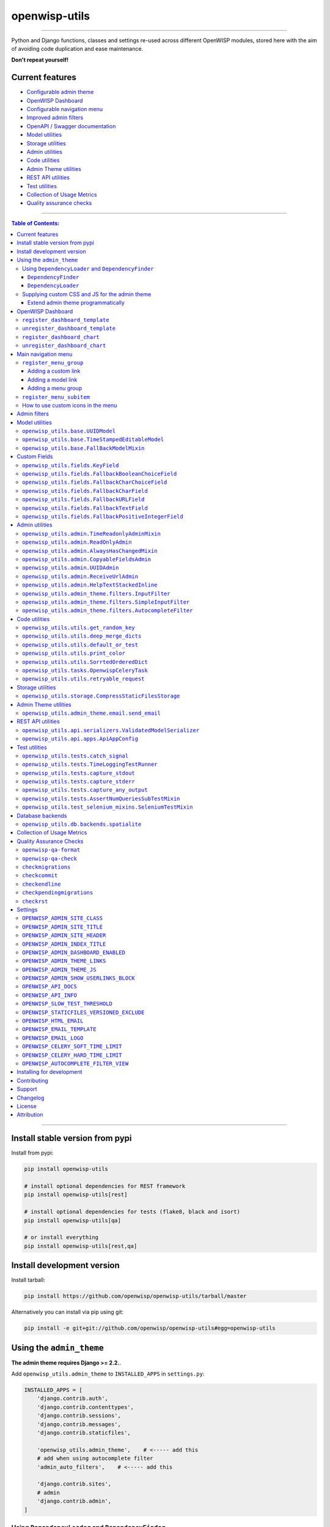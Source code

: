 openwisp-utils
==============

.. image:: https://github.com/openwisp/openwisp-utils/workflows/OpenWISP%20Utils%20CI%20Build/badge.svg?branch=master
   :target: https://github.com/openwisp/openwisp-utils/actions?query=workflow%3A%22OpenWISP+Utils+CI+Build%22
   :alt: CI build status

.. image:: https://coveralls.io/repos/github/openwisp/openwisp-utils/badge.svg
    :target: https://coveralls.io/github/openwisp/openwisp-utils
    :alt: Test coverage

.. image:: https://img.shields.io/librariesio/release/github/openwisp/openwisp-utils
  :target: https://libraries.io/github/openwisp/openwisp-utils#repository_dependencies
  :alt: Dependency monitoring

.. image:: https://badge.fury.io/py/openwisp-utils.svg
    :target: http://badge.fury.io/py/openwisp-utils
    :alt: pypi

.. image:: https://pepy.tech/badge/openwisp-utils
   :target: https://pepy.tech/project/openwisp-utils
   :alt: downloads

.. image:: https://img.shields.io/gitter/room/nwjs/nw.js.svg?style=flat-square
   :target: https://gitter.im/openwisp/general
   :alt: support chat

.. image:: https://img.shields.io/badge/code%20style-black-000000.svg
   :target: https://pypi.org/project/black/
   :alt: code style: black

------------

Python and Django functions, classes and settings re-used across different OpenWISP modules,
stored here with the aim of avoiding code duplication and ease maintenance.

**Don't repeat yourself!**

.. image:: https://raw.githubusercontent.com/openwisp/openwisp2-docs/master/assets/design/openwisp-logo-black.svg
  :target: http://openwisp.org

Current features
----------------

* `Configurable admin theme <#using-the-admin_theme>`_
* `OpenWISP Dashboard <#openwisp-dashboard>`_
* `Configurable navigation menu <#main-navigation-menu>`_
* `Improved admin filters <#admin-filters>`_
* `OpenAPI / Swagger documentation <#openwisp_api_docs>`_
* `Model utilities <#model-utilities>`_
* `Storage utilities <#storage-utilities>`_
* `Admin utilities <#admin-utilities>`_
* `Code utilities <#code-utilities>`_
* `Admin Theme utilities <#admin-theme-utilities>`_
* `REST API utilities <#rest-api-utilities>`_
* `Test utilities <#test-utilities>`_
* `Collection of Usage Metrics <#collection-of-usage-metrics>`_
* `Quality assurance checks <#quality-assurance-checks>`_

------------

.. contents:: **Table of Contents**:
   :backlinks: none
   :depth: 3

------------

Install stable version from pypi
--------------------------------

Install from pypi:

.. code-block:: shell

    pip install openwisp-utils

    # install optional dependencies for REST framework
    pip install openwisp-utils[rest]

    # install optional dependencies for tests (flake8, black and isort)
    pip install openwisp-utils[qa]

    # or install everything
    pip install openwisp-utils[rest,qa]

Install development version
---------------------------

Install tarball:

.. code-block:: shell

    pip install https://github.com/openwisp/openwisp-utils/tarball/master

Alternatively you can install via pip using git:

.. code-block:: shell

    pip install -e git+git://github.com/openwisp/openwisp-utils#egg=openwisp-utils

Using the ``admin_theme``
-------------------------

**The admin theme requires Django >= 2.2.**.

Add ``openwisp_utils.admin_theme`` to ``INSTALLED_APPS`` in ``settings.py``:

.. code-block:: python

    INSTALLED_APPS = [
        'django.contrib.auth',
        'django.contrib.contenttypes',
        'django.contrib.sessions',
        'django.contrib.messages',
        'django.contrib.staticfiles',

        'openwisp_utils.admin_theme',    # <----- add this
        # add when using autocomplete filter
        'admin_auto_filters',    # <----- add this

        'django.contrib.sites',
        # admin
        'django.contrib.admin',
    ]

Using ``DependencyLoader`` and ``DependencyFinder``
^^^^^^^^^^^^^^^^^^^^^^^^^^^^^^^^^^^^^^^^^^^^^^^^^^^

Add the list of all packages extended to ``EXTENDED_APPS`` in ``settings.py``.

For example, if you've extended ``django_x509``:

.. code-block:: python

    EXTENDED_APPS = ['django_x509']

``DependencyFinder``
~~~~~~~~~~~~~~~~~~~~

This is a static finder which looks for static files in the ``static``
directory of the apps listed in ``settings.EXTENDED_APPS``.

Add ``openwisp_utils.staticfiles.DependencyFinder`` to ``STATICFILES_FINDERS``
in ``settings.py``.

.. code-block:: python

    STATICFILES_FINDERS = [
        'django.contrib.staticfiles.finders.FileSystemFinder',
        'django.contrib.staticfiles.finders.AppDirectoriesFinder',
        'openwisp_utils.staticfiles.DependencyFinder',    # <----- add this
    ]

``DependencyLoader``
~~~~~~~~~~~~~~~~~~~~

This is a template loader which looks for templates in the ``templates``
directory of the apps listed in ``settings.EXTENDED_APPS``.

Add ``openwisp_utils.loaders.DependencyLoader`` to
template ``loaders`` in ``settings.py`` as shown below.

.. code-block:: python

    TEMPLATES = [
        {
            'BACKEND': 'django.template.backends.django.DjangoTemplates',
            'DIRS': [],
            'OPTIONS': {
                'loaders': [
                    # ... other loaders ...
                    'openwisp_utils.loaders.DependencyLoader',    # <----- add this
                ],
                'context_processors': [
                    # ... omitted ...
                ],
            },
        },
    ]

Supplying custom CSS and JS for the admin theme
^^^^^^^^^^^^^^^^^^^^^^^^^^^^^^^^^^^^^^^^^^^^^^^

Add ``openwisp_utils.admin_theme.context_processor.admin_theme_settings`` to
template ``context_processors`` in ``settings.py`` as shown below.
This will allow to set `OPENWISP_ADMIN_THEME_LINKS <#openwisp_admin_theme_links>`_
and `OPENWISP_ADMIN_THEME_JS <#openwisp_admin_theme_js>`__ settings
to provide CSS and JS files to customise admin theme.

.. code-block:: python

    TEMPLATES = [
        {
            'BACKEND': 'django.template.backends.django.DjangoTemplates',
            'DIRS': [],
            'OPTIONS': {
                'loaders': [
                    # ... omitted ...
                ],
                'context_processors': [
                    # ... other context processors ...
                    'openwisp_utils.admin_theme.context_processor.admin_theme_settings'    # <----- add this
                ],
            },
        },
    ]

.. note::
    You will have to deploy these static files on your own.

    In order to make django able to find and load these files
    you may want to use the ``STATICFILES_DIR`` setting in ``settings.py``.

    You can learn more in the `Django documentation <https://docs.djangoproject.com/en/3.0/ref/settings/#std:setting-STATICFILES_DIRS>`_.

Extend admin theme programmatically
~~~~~~~~~~~~~~~~~~~~~~~~~~~~~~~~~~~

``openwisp_utils.admin_theme.theme.register_theme_link``
""""""""""""""""""""""""""""""""""""""""""""""""""""""""

Allows adding items to `OPENWISP_ADMIN_THEME_LINKS <#openwisp_admin_theme_links>`__.

This function is meant to be used by third party apps or OpenWISP modules which
aim to extend the core look and feel of the OpenWISP theme (eg: add new menu icons).

**Syntax:**

.. code-block:: python

    register_theme_link(links)

+--------------------+--------------------------------------------------------------+
| **Parameter**      | **Description**                                              |
+--------------------+--------------------------------------------------------------+
| ``links``          | (``list``) List of *link* items to be added to               |
|                    | `OPENWISP_ADMIN_THEME_LINKS <#openwisp_admin_theme_links>`__ |
+--------------------+--------------------------------------------------------------+

``openwisp_utils.admin_theme.theme.unregister_theme_link``
""""""""""""""""""""""""""""""""""""""""""""""""""""""""""

Allows removing items from `OPENWISP_ADMIN_THEME_LINKS <#openwisp_admin_theme_links>`__.

This function is meant to be used by third party apps or OpenWISP modules which
aim additional functionalities to UI of OpenWISP (eg: adding a support chatbot).

**Syntax:**

.. code-block:: python

    unregister_theme_link(links)

+--------------------+--------------------------------------------------------------+
| **Parameter**      | **Description**                                              |
+--------------------+--------------------------------------------------------------+
| ``links``          | (``list``) List of *link* items to be removed from           |
|                    | `OPENWISP_ADMIN_THEME_LINKS <#openwisp_admin_theme_links>`__ |
+--------------------+--------------------------------------------------------------+

``openwisp_utils.admin_theme.theme.register_theme_js``
""""""""""""""""""""""""""""""""""""""""""""""""""""""

Allows adding items to `OPENWISP_ADMIN_THEME_JS <#openwisp_admin_theme_JS>`__.

**Syntax:**

.. code-block:: python

    register_theme_js(js)

+--------------------+---------------------------------------------------------------+
| **Parameter**      | **Description**                                               |
+--------------------+---------------------------------------------------------------+
| ``js``             | (``list``) List of relative path of *js* files to be added to |
|                    | `OPENWISP_ADMIN_THEME_JS <#openwisp_admin_theme_js>`__        |
+--------------------+---------------------------------------------------------------+

``openwisp_utils.admin_theme.theme.unregister_theme_js``
""""""""""""""""""""""""""""""""""""""""""""""""""""""""

Allows removing items from `OPENWISP_ADMIN_THEME_JS <#openwisp_admin_theme_JS>`__.

**Syntax:**

.. code-block:: python

    unregister_theme_js(js)

+--------------------+--------------------------------------------------------------------+
| **Parameter**      | **Description**                                                    |
+--------------------+--------------------------------------------------------------------+
| ``js``             | (``list``) List of relative path of *js* files to be removed from  |
|                    | `OPENWISP_ADMIN_THEME_JS <#openwisp_admin_theme_js>`__             |
+--------------------+--------------------------------------------------------------------+

OpenWISP Dashboard
------------------

The ``admin_theme`` sub app of this package provides an admin dashboard
for OpenWISP which can be manipulated with the functions described in
the next sections.

Example 1, monitoring:

.. figure:: https://raw.githubusercontent.com/openwisp/openwisp-utils/master/docs/dashboard1.png
  :align: center

Example 2, controller:

.. figure:: https://raw.githubusercontent.com/openwisp/openwisp-utils/master/docs/dashboard2.png
  :align: center

``register_dashboard_template``
^^^^^^^^^^^^^^^^^^^^^^^^^^^^^^^

Allows including a specific django template in the OpenWISP dashboard.

It is designed to allow the inclusion of the geographic map
shipped by
`OpenWISP Monitoring <https://github.com/openwisp/openwisp-monitoring>`_
but can be used to include any custom element in the dashboard.

**Note**: it is possible to register templates to be loaded
before or after charts using the ``after_charts`` keyword argument
(see below).

**Syntax:**

.. code-block:: python

    register_dashboard_template(position, config)

+--------------------+----------------------------------------------------------------------------------+
| **Parameter**      | **Description**                                                                  |
+--------------------+----------------------------------------------------------------------------------+
| ``position``       | (``int``) The position of the template.                                          |
+--------------------+----------------------------------------------------------------------------------+
| ``config``         | (``dict``) The configuration of the template.                                    |
+--------------------+----------------------------------------------------------------------------------+
| ``extra_config``   | **optional** (``dict``) Extra configuration you want to pass to custom template. |
+--------------------+----------------------------------------------------------------------------------+
| ``after_charts``   | **optional** (``bool``) Whether the template should be loaded after dashboard    |
|                    | charts. Defaults to ``False``, i.e. templates are loaded before dashboard        |
|                    | charts by default.                                                               |
+--------------------+----------------------------------------------------------------------------------+

Following properties can be configured for each template ``config``:

+-----------------+------------------------------------------------------------------------------------------------------+
| **Property**    | **Description**                                                                                      |
+-----------------+------------------------------------------------------------------------------------------------------+
| ``template``    | (``str``) Path to pass to the template loader.                                                       |
+-----------------+------------------------------------------------------------------------------------------------------+
| ``css``         | (``tuple``) List of CSS files to load in the HTML page.                                              |
+-----------------+------------------------------------------------------------------------------------------------------+
| ``js``          | (``tuple``) List of Javascript files to load in the HTML page.                                       |
+-----------------+------------------------------------------------------------------------------------------------------+

Code example:

.. code-block:: python

    from openwisp_utils.admin_theme import register_dashboard_template

    register_dashboard_template(
        position=0,
        config={
            'template': 'admin/dashboard/device_map.html',
            'css': (
                'monitoring/css/device-map.css',
                'leaflet/leaflet.css',
                'monitoring/css/leaflet.fullscreen.css',
            ),
            'js': (
                'monitoring/js/device-map.js',
                'leaflet/leaflet.js',
                'leaflet/leaflet.extras.js',
                'monitoring/js/leaflet.fullscreen.min.js'
            )
        },
        extra_config={
            'optional_variable': 'any_valid_value',
        },
        after_charts=True,
    )

It is recommended to register dashboard templates from the ``ready``
method of the AppConfig of the app where the templates are defined.

``unregister_dashboard_template``
^^^^^^^^^^^^^^^^^^^^^^^^^^^^^^^^^

This function can be used to remove a template from the dashboard.

**Syntax:**

.. code-block:: python

    unregister_dashboard_template(template_name)

+-------------------+---------------------------------------------------+
| **Parameter**     | **Description**                                   |
+-------------------+---------------------------------------------------+
| ``template_name`` | (``str``) The name of the template to remove.     |
+-------------------+---------------------------------------------------+

Code example:

.. code-block:: python

    from openwisp_utils.admin_theme import unregister_dashboard_template

    unregister_dashboard_template('admin/dashboard/device_map.html')

**Note**: an ``ImproperlyConfigured`` exception is raised the
specified dashboard template is not registered.

``register_dashboard_chart``
^^^^^^^^^^^^^^^^^^^^^^^^^^^^

Adds a chart to the OpenWISP dashboard.

At the moment only pie charts are supported.

The code works by defining the type of query which will be executed,
and optionally, how the returned values have to be colored and labeled.

**Syntax:**

.. code-block:: python

    register_dashboard_chart(position, config)

+--------------------+-------------------------------------------------------------+
| **Parameter**      | **Description**                                             |
+--------------------+-------------------------------------------------------------+
| ``position``       | (``int``) Position of the chart.                            |
+--------------------+-------------------------------------------------------------+
| ``config``         | (``dict``) Configuration of chart.                          |
+--------------------+-------------------------------------------------------------+

Following properties can be configured for each chart ``config``:

+------------------+---------------------------------------------------------------------------------------------------------+
| **Property**     | **Description**                                                                                         |
+------------------+---------------------------------------------------------------------------------------------------------+
| ``query_params`` | It is a required property in form of ``dict`` containing following properties:                          |
|                  |                                                                                                         |
|                  | +------------------------+---------------------------------------------------------------------------+  |
|                  | | **Property**           | **Description**                                                           |  |
|                  | +------------------------+---------------------------------------------------------------------------+  |
|                  | | ``name``               | (``str``) Chart title shown in the user interface.                        |  |
|                  | +------------------------+---------------------------------------------------------------------------+  |
|                  | | ``app_label``          | (``str``) App label of the model that will be used to query the database. |  |
|                  | +------------------------+---------------------------------------------------------------------------+  |
|                  | | ``model``              | (``str``) Name of the model that will be used to query the database.      |  |
|                  | +------------------------+---------------------------------------------------------------------------+  |
|                  | | ``group_by``           | (``str``) The property which will be used to group values.                |  |
|                  | +------------------------+---------------------------------------------------------------------------+  |
|                  | | ``annotate``           | Alternative to ``group_by``, ``dict`` used for more complex queries.      |  |
|                  | +------------------------+---------------------------------------------------------------------------+  |
|                  | | ``aggregate``          | Alternative to ``group_by``, ``dict`` used for more complex queries.      |  |
|                  | +------------------------+---------------------------------------------------------------------------+  |
|                  | | ``filter``             | ``dict`` used for filtering queryset.                                     |  |
|                  | +------------------------+---------------------------------------------------------------------------+  |
|                  | | ``organization_field`` | (``str``) If the model does not have a direct relation with the           |  |
|                  | |                        | ``Organization`` model, then indirect relation can be specified using     |  |
|                  | |                        | this property. E.g.: ``device__organization_id``.                         |  |
|                  | +------------------------+---------------------------------------------------------------------------+  |
+------------------+---------------------------------------------------------------------------------------------------------+
| ``colors``       | An **optional** ``dict`` which can be used to define colors for each distinct                           |
|                  | value shown in the pie charts.                                                                          |
+------------------+---------------------------------------------------------------------------------------------------------+
| ``labels``       | An **optional** ``dict`` which can be used to define translatable strings for each distinct             |
|                  | value shown in the pie charts. Can be used also to provide fallback human readable values for           |
|                  | raw values stored in the database which would be otherwise hard to understand for the user.             |
+------------------+---------------------------------------------------------------------------------------------------------+
| ``filters``      | An **optional** ``dict`` which can be used when using ``aggregate`` and ``annotate`` in                 |
|                  | ``query_params`` to define the link that will be generated to filter results (pie charts are            |
|                  | clickable and clicking on a portion of it will show the filtered results).                              |
+------------------+---------------------------------------------------------------------------------------------------------+
| ``main_filters`` | An **optional** ``dict`` which can be used to add additional filtering on the target link.              |
+------------------+---------------------------------------------------------------------------------------------------------+
| ``filtering``    | An **optional** ``str`` which can be set to ``'False'`` (str) to disable filtering on target links.     |
|                  | This is useful when clicking on any section of the chart should take user to the same URL.              |
+------------------+---------------------------------------------------------------------------------------------------------+
| ``quick_link``   | An **optional** ``dict`` which contains configuration for the quick link button rendered                |
|                  | below the chart.                                                                                        |
|                  |                                                                                                         |
|                  | **NOTE**: The chart legend is disabled if configuration for quick link button is provided.              |
|                  |                                                                                                         |
|                  | +------------------------+---------------------------------------------------------------------------+  |
|                  | | **Property**           | **Description**                                                           |  |
|                  | +------------------------+---------------------------------------------------------------------------+  |
|                  | | ``url``                | (``str``) URL for the anchor tag                                          |  |
|                  | +------------------------+---------------------------------------------------------------------------+  |
|                  | | ``label``              | (``str``) Label shown on the button                                       |  |
|                  | +------------------------+---------------------------------------------------------------------------+  |
|                  | | ``title``              | (``str``) Title attribute of the button element                           |  |
|                  | +------------------------+---------------------------------------------------------------------------+  |
|                  | | ``custom_css_classes`` | (``list``) List of CSS classes that'll be applied on the button           |  |
|                  | +------------------------+---------------------------------------------------------------------------+  |
+------------------+---------------------------------------------------------------------------------------------------------+

Code example:

.. code-block:: python

    from openwisp_utils.admin_theme import register_dashboard_chart

    register_dashboard_chart(
        position=1,
        config={
            'query_params': {
                'name': 'Operator Project Distribution',
                'app_label': 'test_project',
                'model': 'operator',
                'group_by': 'project__name',
            },
            'colors': {'Utils': 'red', 'User': 'orange'},
            'quick_link': {
                'url': '/admin/test_project/operator',
                'label': 'Open Operators list',
                'title': 'View complete list of operators',
                'custom_css_classes': ['negative-top-20'],
            },
        },
    )

For real world examples, look at the code of
`OpenWISP Controller <https://github.com/openwisp/openwisp-controller>`__
and `OpenWISP Monitoring <https://github.com/openwisp/openwisp-monitoring>`_.

**Note**: an ``ImproperlyConfigured`` exception is raised if a
dashboard element is already registered at same position.

It is recommended to register dashboard charts from the ``ready`` method
of the AppConfig of the app where the models are defined.
Checkout `app.py of the test_project
<https://github.com/openwisp/openwisp-utils/blob/master/tests/test_project/apps.py>`_
for reference.

``unregister_dashboard_chart``
^^^^^^^^^^^^^^^^^^^^^^^^^^^^^^

This function can used to remove a chart from the dashboard.

**Syntax:**

.. code-block:: python

    unregister_dashboard_chart(chart_name)

+------------------+---------------------------------------------------+
| **Parameter**    | **Description**                                   |
+------------------+---------------------------------------------------+
| ``chart_name``   | (``str``) The name of the chart to remove.        |
+------------------+---------------------------------------------------+

Code example:

.. code-block:: python

    from openwisp_utils.admin_theme import unregister_dashboard_chart

    unregister_dashboard_chart('Operator Project Distribution')

**Note**: an ``ImproperlyConfigured`` exception is raised the
specified dashboard chart is not registered.

Main navigation menu
--------------------

The ``admin_theme`` sub app of this package provides a navigation menu that can be
manipulated with the functions described in the next sections.

Add ``openwisp_utils.admin_theme.context_processor.menu_groups`` to
template ``context_processors`` in ``settings.py`` as shown below.

.. code-block:: python

    TEMPLATES = [
        {
            'BACKEND': 'django.template.backends.django.DjangoTemplates',
            'DIRS': [],
            'OPTIONS': {
                'loaders': [
                    # ... omitted ...
                ],
                'context_processors': [
                    # ... other context processors ...
                    'openwisp_utils.admin_theme.context_processor.menu_groups'    # <----- add this
                ],
            },
        },
    ]

``register_menu_group``
^^^^^^^^^^^^^^^^^^^^^^^

Allows registering a new menu item or group at the specified position in the Main Navigation Menu.

**Syntax:**

.. code-block:: python

    register_menu_group(position, config)

+--------------------+-------------------------------------------------------------+
| **Parameter**      | **Description**                                             |
+--------------------+-------------------------------------------------------------+
| ``position``       | (``int``) Position of the group or item.                    |
+--------------------+-------------------------------------------------------------+
| ``config``         | (``dict``) Configuration of the goup or item.               |
+--------------------+-------------------------------------------------------------+

Code example:

.. code-block:: python

    from django.utils.translation import ugettext_lazy as _
    from openwisp_utils.admin_theme.menu import register_menu_group

    register_menu_group(
        position=1,
        config={
            'label': _('My Group'),
            'items': {
                1: {
                    'label': _('Users List'),
                    'model': 'auth.User',
                    'name': 'changelist',
                    'icon': 'list-icon',
                },
                2: {
                    'label': _('Add User'),
                    'model': 'auth.User',
                    'name': 'add',
                    'icon': 'add-icon',
                },
            },
            'icon': 'user-group-icon',
        },
    )
    register_menu_group(
        position=2,
        config={
            'model': 'test_project.Shelf',
            'name': 'changelist',
            'label': _('View Shelf'),
            'icon': 'shelf-icon',
        },
    )
    register_menu_group(
        position=3, config={'label': _('My Link'), 'url': 'https://link.com'}
    )

.. note::
    An ``ImproperlyConfigured`` exception is raised if a menu element is already registered at the same position.

    An ``ImproperlyConfigured`` exception is raised if the supplied configuration does not match with the different types of
    possible configurations available (different configurations will be discussed in the next section).

    It is recommended to use ``register_menu_group`` in the ``ready`` method of the ``AppConfig``.

    ``register_menu_items`` is obsoleted by ``register_menu_group`` and will be removed in
    future versions. Links added using ``register_menu_items`` will be shown at the top
    of navigation menu and above any ``register_menu_group`` items.

Adding a custom link
~~~~~~~~~~~~~~~~~~~~~

To add a link that contains a custom URL the following syntax can be used.

**Syntax:**

.. code-block:: python

    register_menu_group(position=1, config={
        "label": "Link Label",
        "url": "link_url",
        "icon": "my-icon"
    })

Following is the description of the configuration:

+------------------+--------------------------------------------------------------+
| **Parameter**    | **Description**                                              |
+------------------+--------------------------------------------------------------+
| ``label``        | (``str``) Display text for the link.                         |
+------------------+--------------------------------------------------------------+
| ``url``          | (``str``) url for the link.                                  |
+------------------+--------------------------------------------------------------+
| ``icon``         | An **optional** ``str`` CSS class name for the icon. No icon |
|                  | is displayed if not provided.                                |
+------------------+--------------------------------------------------------------+

Adding a model link
~~~~~~~~~~~~~~~~~~~

To add a link that contains URL of add form or change list page of a model
then following syntax can be used. Users will only be able to see links for
models they have permission to either view or edit.

**Syntax:**

.. code-block:: python

    # add a link of list page
    register_menu_group(
        position=1,
        config={
            'model': 'my_project.MyModel',
            'name': 'changelist',
            'label': 'MyModel List',
            'icon': 'my-model-list-class',
        },
    )

    # add a link of add page
    register_menu_group(
        position=2,
        config={
            'model': 'my_project.MyModel',
            'name': 'add',
            'label': 'MyModel Add Item',
            'icon': 'my-model-add-class',
        },
    )

Following is the description of the configuration:

+------------------+--------------------------------------------------------------+
| **Parameter**    | **Description**                                              |
+------------------+--------------------------------------------------------------+
| ``model``        | (``str``) Model of the app for which you to add link.        |
+------------------+--------------------------------------------------------------+
| ``name``         | (``str``) url name. eg. changelist or add.                   |
+------------------+--------------------------------------------------------------+
| ``label``        | An **optional** ``str`` display text for the link. It is     |
|                  | automatically generated if not provided.                     |
+------------------+--------------------------------------------------------------+
| ``icon``         | An **optional** ``str`` CSS class name for the icon. No icon |
|                  | is displayed if not provided.                                |
+------------------+--------------------------------------------------------------+

Adding a menu group
~~~~~~~~~~~~~~~~~~~

To add a nested group of links in the menu the following syntax can be used.
It creates a dropdown in the menu.

**Syntax:**

.. code-block:: python

    register_menu_group(
        position=1,
        config={
            'label': 'My Group Label',
            'items': {
                1: {'label': 'Link Label', 'url': 'link_url', 'icon': 'my-icon'},
                2: {
                    'model': 'my_project.MyModel',
                    'name': 'changelist',
                    'label': 'MyModel List',
                    'icon': 'my-model-list-class',
                },
            },
            'icon': 'my-group-icon-class',
        },
    )

Following is the description of the configuration:

+------------------+--------------------------------------------------------------+
| **Parameter**    | **Description**                                              |
+------------------+--------------------------------------------------------------+
| ``label``        | (``str``) Display name for the link.                         |
+------------------+--------------------------------------------------------------+
| ``items``        | (``dict``) Items to be displayed in the dropdown.            |
|                  | It can be a dict of custom links or model links              |
|                  | with key as their position in the group.                     |
+------------------+--------------------------------------------------------------+
| ``icon``         | An **optional** ``str`` CSS class name for the icon. No icon |
|                  | is displayed if not provided.                                |
+------------------+--------------------------------------------------------------+

``register_menu_subitem``
^^^^^^^^^^^^^^^^^^^^^^^^^

Allows adding an item to a registered group.

**Syntax:**

.. code-block:: python

    register_menu_subitem(group_position, item_position, config)

+--------------------------+----------------------------------------------------------------+
| **Parameter**            | **Description**                                                |
+--------------------------+----------------------------------------------------------------+
| ``group_position``       | (``int``) Position of the group in which item should be added. |
+--------------------------+----------------------------------------------------------------+
| ``item_position``        | (``int``) Position at which item should be added in the group  |
+--------------------------+----------------------------------------------------------------+
| ``config``               | (``dict``) Configuration of the item.                          |
+--------------------------+----------------------------------------------------------------+

Code example:

.. code-block:: python

    from django.utils.translation import ugettext_lazy as _
    from openwisp_utils.admin_theme.menu import register_menu_subitem

    # To register a model link
    register_menu_subitem(
        group_position=10,
        item_position=2,
        config={
            'label': _('Users List'),
            'model': 'auth.User',
            'name': 'changelist',
            'icon': 'list-icon',
        },
    )

    # To register a custom link
    register_menu_subitem(
        group_position=10,
        item_position=2,
        config={'label': _('My Link'), 'url': 'https://link.com'},
    )

.. note::
    An ``ImproperlyConfigured`` exception is raised if the group is not already
    registered at ``group_position``.

    An ``ImproperlyConfigured`` exception is raised if the group already has an
    item registered at ``item_position``.

    It is only possible to register links to specific models or custom URL.
    An ``ImproperlyConfigured`` exception is raised if the configuration of
    group is provided in the function.

    It is recommended to use ``register_menu_subitem`` in the ``ready``
    method of the ``AppConfig``.

How to use custom icons in the menu
^^^^^^^^^^^^^^^^^^^^^^^^^^^^^^^^^^^

Create a CSS file and use the following syntax to provide the image for each
icon used in the menu. The CSS class name should be the same as the ``icon``
parameter used in the configuration of a menu item or group. Also icon being used
should be in ``svg`` format.

Example:

.. code-block:: css

    .icon-class-name {
        mask-image: url(imageurl);
        -webkit-mask-image: url(imageurl);
    }

Follow the instructions in
`Supplying custom CSS and JS for the admin theme <#supplying-custom-css-and-js-for-the-admin-theme>`_
to know how to configure your OpenWISP instance to load custom CSS files.

Admin filters
-------------

.. figure:: https://github.com/openwisp/openwisp-utils/raw/media/docs/filter.gif
  :align: center

The ``admin_theme`` sub app provides an improved UI for the changelist filter
which occupies less space compared to the original implementation in django:
filters are displayed horizontally on the top (instead of vertically on the side)
and filter options are hidden in dropdown menus which are expanded once clicked.

Multiple filters can be applied at same time with the help of "apply filter" button.
This button is only visible when total number of filters is greater than 4.
When filters in use are less or equal to 4 the "apply filter" button is not visible
and filters work like in the original django implementation
(as soon as a filter option is selected the filter is applied and the page is reloaded).

Model utilities
---------------

``openwisp_utils.base.UUIDModel``
^^^^^^^^^^^^^^^^^^^^^^^^^^^^^^^^^

Model class which provides a UUID4 primary key.

``openwisp_utils.base.TimeStampedEditableModel``
^^^^^^^^^^^^^^^^^^^^^^^^^^^^^^^^^^^^^^^^^^^^^^^^

Model class inheriting ``UUIDModel`` which provides two additional fields:

- ``created``
- ``modified``

Which use respectively ``AutoCreatedField``, ``AutoLastModifiedField`` from ``model_utils.fields``
(self-updating fields providing the creation date-time and the last modified date-time).

``openwisp_utils.base.FallBackModelMixin``
^^^^^^^^^^^^^^^^^^^^^^^^^^^^^^^^^^^^^^^^^^

Model mixin that implements ``get_field_value`` method which can be used
to get value of fallback fields.

Custom Fields
-------------

This section describes custom fields defined in ``openwisp_utils.fields``
that can be used in Django models:

``openwisp_utils.fields.KeyField``
^^^^^^^^^^^^^^^^^^^^^^^^^^^^^^^^^^

A model field which provides a random key or token, widely used across openwisp modules.

``openwisp_utils.fields.FallbackBooleanChoiceField``
^^^^^^^^^^^^^^^^^^^^^^^^^^^^^^^^^^^^^^^^^^^^^^^^^^^^

This field extends Django's `BooleanField <https://docs.djangoproject.com/en/4.2/ref/models/fields/#booleanfield>`_
and provides additional functionality for handling choices with a fallback value.
The field will use the **fallback value** whenever the field is set to ``None``.

This field is particularly useful when you want to present a choice between enabled
and disabled options, with an additional "Default" option that reflects the fallback value.

.. code-block:: python

    from django.db import models
    from openwisp_utils.fields import FallbackBooleanChoiceField
    from myapp import settings as app_settings

    class MyModel(models.Model):
        is_active = FallbackBooleanChoiceField(
            null=True,
            blank=True,
            default=None,
            fallback=app_settings.IS_ACTIVE_FALLBACK,
        )

``openwisp_utils.fields.FallbackCharChoiceField``
^^^^^^^^^^^^^^^^^^^^^^^^^^^^^^^^^^^^^^^^^^^^^^^^^

This field extends Django's `CharField <https://docs.djangoproject.com/en/4.2/ref/models/fields/#charfield>`_
and provides additional functionality for handling choices with a fallback value.
The field will use the **fallback value** whenever the field is set to ``None``.

.. code-block:: python

    from django.db import models
    from openwisp_utils.fields import FallbackCharChoiceField
    from myapp import settings as app_settings

    class MyModel(models.Model):
        is_first_name_required = FallbackCharChoiceField(
            null=True,
            blank=True,
            max_length=32,
            choices=(
                ('disabled', _('Disabled')),
                ('allowed', _('Allowed')),
                ('mandatory', _('Mandatory')),
            ),
            fallback=app_settings.IS_FIRST_NAME_REQUIRED,
        )

``openwisp_utils.fields.FallbackCharField``
^^^^^^^^^^^^^^^^^^^^^^^^^^^^^^^^^^^^^^^^^^^

This field extends Django's `CharField <https://docs.djangoproject.com/en/4.2/ref/models/fields/#charfield>`_
and provides additional functionality for handling text fields with a fallback value.

It allows populating the form with the fallback value when the actual value is set to ``null`` in the database.

.. code-block:: python

    from django.db import models
    from openwisp_utils.fields import FallbackCharField
    from myapp import settings as app_settings

    class MyModel(models.Model):
        greeting_text = FallbackCharField(
            null=True,
            blank=True,
            max_length=200,
            fallback=app_settings.GREETING_TEXT,
        )

``openwisp_utils.fields.FallbackURLField``
^^^^^^^^^^^^^^^^^^^^^^^^^^^^^^^^^^^^^^^^^^

This field extends Django's `URLField <https://docs.djangoproject.com/en/4.2/ref/models/fields/#urlfield>`_
and provides additional functionality for handling URL fields with a fallback value.

It allows populating the form with the fallback value when the actual value is set to ``null`` in the database.

.. code-block:: python

    from django.db import models
    from openwisp_utils.fields import FallbackURLField
    from myapp import settings as app_settings

    class MyModel(models.Model):
        password_reset_url = FallbackURLField(
            null=True,
            blank=True,
            max_length=200,
            fallback=app_settings.DEFAULT_PASSWORD_RESET_URL,
        )

``openwisp_utils.fields.FallbackTextField``
^^^^^^^^^^^^^^^^^^^^^^^^^^^^^^^^^^^^^^^^^^^

This extends Django's `TextField <https://docs.djangoproject.com/en/4.2/ref/models/fields/#django.db.models.TextField>`_
and provides additional functionality for handling text fields with a fallback value.

It allows populating the form with the fallback value when the actual value is set to ``null`` in the database.

.. code-block:: python

    from django.db import models
    from openwisp_utils.fields import FallbackTextField
    from myapp import settings as app_settings

    class MyModel(models.Model):
        extra_config = FallbackTextField(
            null=True,
            blank=True,
            max_length=200,
            fallback=app_settings.EXTRA_CONFIG,
        )

``openwisp_utils.fields.FallbackPositiveIntegerField``
^^^^^^^^^^^^^^^^^^^^^^^^^^^^^^^^^^^^^^^^^^^^^^^^^^^^^^

This extends Django's `PositiveIntegerField <https://docs.djangoproject.com/en/4.2/ref/models/fields/#positiveintegerfield>`_
and provides additional functionality for handling positive integer fields with a fallback value.

It allows populating the form with the fallback value when the actual value is set to ``null`` in the database.

.. code-block:: python

    from django.db import models
    from openwisp_utils.fields import FallbackPositiveIntegerField
    from myapp import settings as app_settings

    class MyModel(models.Model):
        count = FallbackPositiveIntegerField(
            blank=True,
            null=True,
            fallback=app_settings.DEFAULT_COUNT,
        )

Admin utilities
---------------

``openwisp_utils.admin.TimeReadonlyAdminMixin``
^^^^^^^^^^^^^^^^^^^^^^^^^^^^^^^^^^^^^^^^^^^^^^^

Admin mixin which adds two readonly fields ``created`` and ``modified``.

This is an admin mixin for models inheriting ``TimeStampedEditableModel``
which adds the fields ``created`` and ``modified`` to the database.

``openwisp_utils.admin.ReadOnlyAdmin``
^^^^^^^^^^^^^^^^^^^^^^^^^^^^^^^^^^^^^^

A read-only ``ModelAdmin`` base class.

Will include the ``id`` field by default, which can be excluded by supplying
the ``exclude`` attribute, eg:

.. code-block:: python

    from openwisp_utils.admin import ReadOnlyAdmin

    class PostAuthReadOnlyAdmin(ReadOnlyAdmin):
        exclude = ['id']

``openwisp_utils.admin.AlwaysHasChangedMixin``
^^^^^^^^^^^^^^^^^^^^^^^^^^^^^^^^^^^^^^^^^^^^^^

A mixin designed for inline items and model forms, ensures the item
is created even if the default values are unchanged.

Without this, when creating new objects, inline items won't be saved
unless users change the default values.

``openwisp_utils.admin.CopyableFieldsAdmin``
^^^^^^^^^^^^^^^^^^^^^^^^^^^^^^^^^^^^^^^^^^^^

An admin class that allows to set admin fields to be
read-only and makes it easy to copy the fields contents.

Useful for auto-generated fields such as UUIDs, secret keys, tokens, etc.

``openwisp_utils.admin.UUIDAdmin``
^^^^^^^^^^^^^^^^^^^^^^^^^^^^^^^^^^

This class is a subclass of ``CopyableFieldsAdmin`` which
sets ``uuid`` as the only copyable field. This class is kept
for backward compatibility and convenience, since different models
of various OpenWISP modules show ``uuid`` as the only copyable field.

``openwisp_utils.admin.ReceiveUrlAdmin``
^^^^^^^^^^^^^^^^^^^^^^^^^^^^^^^^^^^^^^^^

An admin class that provides an URL as a read-only input field
(to make it easy and quick to copy/paste).

``openwisp_utils.admin.HelpTextStackedInline``
^^^^^^^^^^^^^^^^^^^^^^^^^^^^^^^^^^^^^^^^^^^^^^

.. figure:: https://github.com/openwisp/openwisp-utils/raw/media/docs/help-text-stacked-inline.png
  :align: center

A stacked inline admin class that displays a help text for entire
inline object. Following is an example:

.. code-block:: python

    from openwisp_utils.admin import HelpTextStackedInline

    class SubnetDivisionRuleInlineAdmin(
        MultitenantAdminMixin, TimeReadonlyAdminMixin, HelpTextStackedInline
    ):
        model = Model
        # It is required to set "help_text" attribute
        help_text = {
            # (required) Help text to display
            'text': _(
                'Please keep in mind that once the subnet division rule is created '
                'and used, changing "Size" and "Number of Subnets" and decreasing '
                '"Number of IPs" will not be possible.'
            ),
            # (optional) You can provide a link to documentation for user reference
            'documentation_url': (
                'https://github.com/openwisp/openwisp-utils'
            ),
            # (optional) Icon to be shown along with help text. By default it uses
            # "/static/admin/img/icon-alert.svg"
            'image_url': '/static/admin/img/icon-alert.svg'
        }

``openwisp_utils.admin_theme.filters.InputFilter``
^^^^^^^^^^^^^^^^^^^^^^^^^^^^^^^^^^^^^^^^^^^^^^^^^^

The ``admin_theme`` sub app of this package provides an input filter that can be used in changelist page
to filter ``UUIDField`` or ``CharField``.

Code example:

.. code-block:: python

    from django.contrib import admin
    from openwisp_utils.admin_theme.filters import InputFilter
    from my_app.models import MyModel

    @admin.register(MyModel)
    class MyModelAdmin(admin.ModelAdmin):
        list_filter = [
            ('my_field', InputFilter),
            'other_field',
            # ...
        ]

By default ``InputFilter`` use exact lookup to filter items which matches to the value being
searched by the user. But this behavior can be changed by modifying ``InputFilter`` as following:

.. code-block:: python

    from django.contrib import admin
    from openwisp_utils.admin_theme.filters import InputFilter
    from my_app.models import MyModel

    class MyInputFilter(InputFilter):
        lookup = 'icontains'


    @admin.register(MyModel)
    class MyModelAdmin(admin.ModelAdmin):
        list_filter = [
            ('my_field', MyInputFilter),
            'other_field',
            # ...
        ]

To know about other lookups that can be used please check
`Django Lookup API Reference <https://docs.djangoproject.com/en/3.2/ref/models/lookups/#django.db.models.Lookup>`__

``openwisp_utils.admin_theme.filters.SimpleInputFilter``
^^^^^^^^^^^^^^^^^^^^^^^^^^^^^^^^^^^^^^^^^^^^^^^^^^^^^^^^

A stripped down version of ``openwisp_utils.admin_theme.filters.InputFilter`` that provides
flexibility to customize filtering. It can be used to filter objects using indirectly
related fields.

The derived filter class should define the ``queryset`` method as shown in following example:

.. code-block:: python

    from django.contrib import admin
    from openwisp_utils.admin_theme.filters import SimpleInputFilter
    from my_app.models import MyModel

    class MyInputFilter(SimpleInputFilter):
        parameter_name = 'shelf'
        title = _('Shelf')

        def queryset(self, request, queryset):
            if self.value() is not None:
                return queryset.filter(name__icontains=self.value())


    @admin.register(MyModel)
    class MyModelAdmin(admin.ModelAdmin):
        list_filter = [
            MyInputFilter,
            'other_field',
            # ...
        ]

``openwisp_utils.admin_theme.filters.AutocompleteFilter``
^^^^^^^^^^^^^^^^^^^^^^^^^^^^^^^^^^^^^^^^^^^^^^^^^^^^^^^^^

The ``admin_theme`` sub app of this package provides an auto complete
filter that uses django autocomplete widget to load filter data asynchronously.

This filter can be helpful when the number of objects is too large
to load all at once which may cause the slow loading of the page.

.. code-block:: python

    from django.contrib import admin
    from openwisp_utils.admin_theme.filters import AutocompleteFilter
    from my_app.models import MyModel, MyOtherModel

    class MyAutoCompleteFilter(AutocompleteFilter):
        field_name = 'field'
        parameter_name = 'field_id'
        title = _('My Field')

    @admin.register(MyModel)
    class MyModelAdmin(admin.ModelAdmin):
        list_filter = [
            MyAutoCompleteFilter,
            ...
        ]

    @admin.register(MyOtherModel)
    class MyOtherModelAdmin(admin.ModelAdmin):
        search_fields = ['id']

To customize or know more about it, please refer to the
`django-admin-autocomplete-filter documentation
<https://github.com/farhan0581/django-admin-autocomplete-filter#usage>`_.

Code utilities
--------------

``openwisp_utils.utils.get_random_key``
^^^^^^^^^^^^^^^^^^^^^^^^^^^^^^^^^^^^^^^

Generates an random string of 32 characters.

``openwisp_utils.utils.deep_merge_dicts``
^^^^^^^^^^^^^^^^^^^^^^^^^^^^^^^^^^^^^^^^^

Returns a new ``dict`` which is the result of the merge of the two dictionaries,
all elements are deep-copied to avoid modifying the original data structures.

Usage:

.. code-block:: python

    from openwisp_utils.utils import deep_merge_dicts

    mergd_dict = deep_merge_dicts(dict1, dict2)

``openwisp_utils.utils.default_or_test``
^^^^^^^^^^^^^^^^^^^^^^^^^^^^^^^^^^^^^^^^

If the program is being executed during automated tests the value supplied in
the ``test`` argument will be returned, otherwise the one supplied in the
``value`` argument is returned.

.. code-block:: python

    from openwisp_utils.utils import default_or_test

    THROTTLE_RATE = getattr(
        settings,
        'THROTTLE_RATE',
        default_or_test(value='20/day', test=None),
    )

``openwisp_utils.utils.print_color``
^^^^^^^^^^^^^^^^^^^^^^^^^^^^^^^^^^^^

**default colors**: ``['white_bold', 'green_bold', 'yellow_bold', 'red_bold']``

If you want to print a string in ``Red Bold``, you can do it as below.

.. code-block:: python

    from openwisp_utils.utils import print_color

    print_color('This is the printed in Red Bold', color_name='red_bold')

You may also provide the ``end`` arguement similar to built-in print method.

``openwisp_utils.utils.SorrtedOrderedDict``
^^^^^^^^^^^^^^^^^^^^^^^^^^^^^^^^^^^^^^^^^^^

Extends ``collections.SortedDict`` and implements logic to sort inserted
items based on ``key`` value. Sorting is done at insert operation which
incurs memory space overhead.

``openwisp_utils.tasks.OpenwispCeleryTask``
^^^^^^^^^^^^^^^^^^^^^^^^^^^^^^^^^^^^^^^^^^^

A custom celery task class that sets hard and soft time limits of celery tasks
using `OPENWISP_CELERY_HARD_TIME_LIMIT <#openwisp_celery_hard_time_limit>`_
and `OPENWISP_CELERY_SOFT_TIME_LIMIT <#openwisp_celery_soft_time_limit>`_
settings respectively.

Usage:

.. code-block:: python

    from celery import shared_task

    from openwisp_utils.tasks import OpenwispCeleryTask

    @shared_task(base=OpenwispCeleryTask)
    def your_celery_task():
        pass

**Note:** This task class should be used for regular background tasks
but not for complex background tasks which can take a long time to execute
(eg: firmware upgrades, network operations with retry mechanisms).

``openwisp_utils.utils.retryable_request``
^^^^^^^^^^^^^^^^^^^^^^^^^^^^^^^^^^^^^^^^^^

A utility function for making HTTP requests with built-in retry logic.
This function is useful for handling transient errors encountered during HTTP
requests by automatically retrying failed requests with exponential backoff.
It provides flexibility in configuring various retry parameters to suit
different use cases.

Usage:

.. code-block:: python

    from openwisp_utils.utils import retryable_request

    response = retryable_request(
        method='GET',
        url='https://openwisp.org',
        timeout=(4, 8),
        max_retries=3,
        backoff_factor=1,
        backoff_jitter=0.0,
        status_forcelist=(429, 500, 502, 503, 504),
        allowed_methods=('HEAD', 'GET', 'PUT', 'DELETE', 'OPTIONS', 'TRACE', 'POST'),
        retry_kwargs=None,
        headers={'Authorization': 'Bearer token'}
    )

**Paramters:**

- ``method`` (str): The HTTP method to be used for the request in lower
  case (e.g., 'get', 'post', etc.).
- ``timeout`` (tuple): A tuple containing two elements: connection timeout
  and read timeout in seconds (default: (4, 8)).
- ``max_retries`` (int): The maximum number of retry attempts in case of
  request failure (default: 3).
- ``backoff_factor`` (float): A factor by which the retry delay increases
  after each retry (default: 1).
- ``backoff_jitter`` (float): A jitter to apply to the backoff factor to prevent
  retry storms (default: 0.0).
- ``status_forcelist`` (tuple): A tuple of HTTP status codes for which retries
  should be attempted (default: (429, 500, 502, 503, 504)).
- ``allowed_methods`` (tuple): A tuple of HTTP methods that are allowed for
  the request (default: ('HEAD', 'GET', 'PUT', 'DELETE', 'OPTIONS', 'TRACE', 'POST')).
- ``retry_kwargs`` (dict): Additional keyword arguments to be passed to the
  retry mechanism (default: None).
- ``**kwargs``: Additional keyword arguments to be passed to the underlying request
  method (e.g. 'headers', etc.).

Note: This method will raise a requests.exceptions.RetryError if the request
remains unsuccessful even after all retry attempts have been exhausted.
This exception indicates that the operation could not be completed successfully
despite the retry mechanism.

Storage utilities
-----------------

``openwisp_utils.storage.CompressStaticFilesStorage``
^^^^^^^^^^^^^^^^^^^^^^^^^^^^^^^^^^^^^^^^^^^^^^^^^^^^^

A static storage backend for compression inheriting from `django-compress-staticfiles's <https://pypi.org/project/django-compress-staticfiles/>`_ ``CompressStaticFilesStorage`` class.

Adds support for excluding file types using `OPENWISP_STATICFILES_VERSIONED_EXCLUDE <#openwisp_staticfiles_versioned_exclude>`_ setting.

To use point ``STATICFILES_STORAGE`` to ``openwisp_utils.storage.CompressStaticFilesStorage`` in ``settings.py``.

.. code-block:: python

    STATICFILES_STORAGE = 'openwisp_utils.storage.CompressStaticFilesStorage'

Admin Theme utilities
---------------------

``openwisp_utils.admin_theme.email.send_email``
^^^^^^^^^^^^^^^^^^^^^^^^^^^^^^^^^^^^^^^^^^^^^^^

This function allows sending email in both plain text and HTML version (using the template
and logo that can be customised using `OPENWISP_EMAIL_TEMPLATE <#openwisp_email_template>`_
and `OPENWISP_EMAIL_LOGO <#openwisp_email_logo>`_ respectively).

In case the HTML version if not needed it may be disabled by
setting `OPENWISP_HTML_EMAIL <#openwisp_html_email>`_ to ``False``.

**Syntax:**

.. code-block:: python

    send_email(subject, body_text, body_html, recipients, **kwargs)

+--------------------+--------------------------------------------------------------------------------------------+
| **Parameter**      | **Description**                                                                            |
+--------------------+--------------------------------------------------------------------------------------------+
| ``subject``        | (``str``) The subject of the email template.                                               |
+--------------------+--------------------------------------------------------------------------------------------+
| ``body_text``      | (``str``) The body of the text message to be emailed.                                      |
+--------------------+--------------------------------------------------------------------------------------------+
| ``body_html``      | (``str``) The body of the html template to be emailed.                                     |
+--------------------+--------------------------------------------------------------------------------------------+
| ``recipients``     | (``list``) The list of recipients to send the mail to.                                     |
+--------------------+--------------------------------------------------------------------------------------------+
| ``extra_context``  | **optional** (``dict``) Extra context which is passed to the template.                     |
|                    | The dictionary keys ``call_to_action_text`` and ``call_to_action_url``                     |
|                    | can be passed to show a call to action button.                                             |
|                    | Similarly, ``footer`` can be passed to add a footer.                                       |
+--------------------+--------------------------------------------------------------------------------------------+
| ``**kwargs``       | Any additional keyword arguments (e.g. ``attachments``, ``headers``, etc.)                 |
|                    | are passed directly to the `django.core.mail.EmailMultiAlternatives                        |
|                    | <https://docs.djangoproject.com/en/4.1/topics/email/#sending-alternative-content-types>`_. |
+--------------------+--------------------------------------------------------------------------------------------+


**Note**: Data passed in body should be validated and user supplied data should not be sent directly to the function.

REST API utilities
------------------

``openwisp_utils.api.serializers.ValidatedModelSerializer``
^^^^^^^^^^^^^^^^^^^^^^^^^^^^^^^^^^^^^^^^^^^^^^^^^^^^^^^^^^^

A model serializer which calls the model instance ``full_clean()``.

``openwisp_utils.api.apps.ApiAppConfig``
^^^^^^^^^^^^^^^^^^^^^^^^^^^^^^^^^^^^^^^^

If you're creating an OpenWISP module which provides a REST API built with Django REST Framework,
chances is that you may need to define some default settings to control its throttling or other aspects.

Here's how to easily do it:

.. code-block:: python

    from django.conf import settings
    from django.utils.translation import ugettext_lazy as _
    from openwisp_utils.api.apps import ApiAppConfig


    class MyModuleConfig(ApiAppConfig):
        name = 'my_openwisp_module'
        label = 'my_module'
        verbose_name = _('My OpenWISP Module')

        # assumes API is enabled by default
        API_ENABLED = getattr(settings, 'MY_OPENWISP_MODULE_API_ENABLED', True)
        # set throttling rates for your module here
        REST_FRAMEWORK_SETTINGS = {
            'DEFAULT_THROTTLE_RATES': {'my_module': '400/hour'},
        }

Every openwisp module which has an API should use this class to configure
its own default settings, which will be merged with the settings of the other
modules.

Test utilities
--------------

``openwisp_utils.tests.catch_signal``
^^^^^^^^^^^^^^^^^^^^^^^^^^^^^^^^^^^^^

This method can be used to mock a signal call inorder to easily verify
that the signal has been called.

Usage example as a context-manager:

.. code-block:: python

    from openwisp_utils.tests import catch_signal

    with catch_signal(openwisp_signal) as handler:
        model_instance.trigger_signal()
        handler.assert_called_once_with(
            arg1='value1',
            arg2='value2',
            sender=ModelName,
            signal=openwisp_signal,
        )

``openwisp_utils.tests.TimeLoggingTestRunner``
^^^^^^^^^^^^^^^^^^^^^^^^^^^^^^^^^^^^^^^^^^^^^^

.. figure:: https://raw.githubusercontent.com/openwisp/openwisp-utils/master/docs/TimeLoggingTestRunner.png
  :align: center

This class extends the `default test runner provided by Django <https://docs.djangoproject.com/en/dev/ref/settings/#std:setting-TEST_RUNNER>`_
and logs the time spent by each test, making it easier to spot slow tests by highlighting
time taken by it in yellow (time shall be highlighted in red if it crosses the second threshold).

By default tests are considered slow if they take more than 0.3 seconds but you can control
this with `OPENWISP_SLOW_TEST_THRESHOLD <#openwisp_slow_test_threshold>`_.

In order to switch to this test runner you have set the following in your `settings.py`:

.. code-block:: python

    TEST_RUNNER = 'openwisp_utils.tests.TimeLoggingTestRunner'

``openwisp_utils.tests.capture_stdout``
^^^^^^^^^^^^^^^^^^^^^^^^^^^^^^^^^^^^^^^

This decorator can be used to capture standard output produced by tests,
either to silence it or to write assertions.

Example usage:

.. code-block:: python

    from openwisp_utils.tests import capture_stdout

    @capture_stdout()
    def test_something(self):
        function_generating_output() # pseudo code

    @capture_stdout()
    def test_something_again(self, captured_ouput):
        # pseudo code
        function_generating_output()
        # now you can create assertions on the captured output
        self.assertIn('expected stdout', captured_ouput.getvalue())
        # if there are more than one assertions, clear the captured output first
        captured_error.truncate(0)
        captured_error.seek(0)
        # you can create new assertion now
        self.assertIn('another output', captured_ouput.getvalue())

**Notes**:

- If assertions need to be made on the captured output, an additional argument
  (in the example above is named ``captured_output``) can be passed as an argument
  to the decorated test method, alternatively it can be omitted.
- A ``StingIO`` instance is used for capturing output by default but if needed
  it's possible to pass a custom ``StringIO`` instance to the decorator function.

``openwisp_utils.tests.capture_stderr``
^^^^^^^^^^^^^^^^^^^^^^^^^^^^^^^^^^^^^^^

Equivalent to ``capture_stdout``, but for standard error.

Example usage:

.. code-block:: python

    from openwisp_utils.tests import capture_stderr

    @capture_stderr()
    def test_error(self):
        function_generating_error() # pseudo code

    @capture_stderr()
    def test_error_again(self, captured_error):
        # pseudo code
        function_generating_error()
        # now you can create assertions on captured error
        self.assertIn('expected error', captured_error.getvalue())
        # if there are more than one assertions, clear the captured error first
        captured_error.truncate(0)
        captured_error.seek(0)
        # you can create new assertion now
        self.assertIn('another expected error', captured_error.getvalue())

``openwisp_utils.tests.capture_any_output``
^^^^^^^^^^^^^^^^^^^^^^^^^^^^^^^^^^^^^^^^^^^

Equivalent to ``capture_stdout`` and ``capture_stderr``, but captures both types of
output (standard output and standard error).

Example usage:

.. code-block:: python

    from openwisp_utils.tests import capture_any_output

    @capture_any_output()
    def test_something_out(self):
        function_generating_output() # pseudo code

    @capture_any_output()
    def test_out_again(self, captured_output, captured_error):
        # pseudo code
        function_generating_output_and_errors()
        # now you can create assertions on captured error
        self.assertIn('expected stdout', captured_output.getvalue())
        self.assertIn('expected stderr', captured_error.getvalue())

``openwisp_utils.tests.AssertNumQueriesSubTestMixin``
^^^^^^^^^^^^^^^^^^^^^^^^^^^^^^^^^^^^^^^^^^^^^^^^^^^^^

This mixin overrides the
`assertNumQueries <https://docs.djangoproject.com/en/dev/topics/testing/tools/#django.test.TransactionTestCase.assertNumQueries>`_
assertion from the django test case to run in a ``subTest`` so that the
query check does not block the whole test if it fails.

Example usage:

.. code-block:: python

    from django.test import TestCase
    from openwisp_utils.tests import AssertNumQueriesSubTestMixin


    class MyTest(AssertNumQueriesSubTestMixin, TestCase):
        def my_test(self):
            with self.assertNumQueries(2):
                MyModel.objects.count()

            # the assertion above will fail but this line will be executed
            print('This will be printed anyway.')

``openwisp_utils.test_selenium_mixins.SeleniumTestMixin``
^^^^^^^^^^^^^^^^^^^^^^^^^^^^^^^^^^^^^^^^^^^^^^^^^^^^^^^^^

This mixin provides basic setup for Selenium tests with method to
open URL and login and logout a user.

Database backends
-----------------

``openwisp_utils.db.backends.spatialite``
^^^^^^^^^^^^^^^^^^^^^^^^^^^^^^^^^^^^^^^^^

This backend extends ``django.contrib.gis.db.backends.spatialite``
database backend to implement a workaround for handling
`issue with sqlite 3.36 and spatialite 5 <https://code.djangoproject.com/ticket/32935>`_.

Collection of Usage Metrics
---------------------------

The ``openwisp-utils`` module includes an optional
sub-app ``openwisp_utils.metric_collection``.

This sub-app allows us to collect of the following information
from OpenWISP instances:

- OpenWISP Version
- List of enabled OpenWISP modules and their version
- Operating System identifier, e.g.:
  Linux version, Kernel version, target platform (e.g. x86)
- Installation method, if available, e.g. `ansible-openwisp2
  <https://github.com/openwisp/ansible-openwisp2>`_
  or `docker-openwisp <https://github.com/openwisp/docker-openwisp>`_

The data above is collected in the following events:

- **Install**: when OpenWISP is installed the first time
- **Upgrade**: when any OpenWISP module is upgraded
- **Heartbeat**: once every 24 hours

We collect data on OpenWISP usage to gauge user engagement, satisfaction,
and upgrade patterns. This informs our development decisions, ensuring
continuous improvement aligned with user needs.

To enhance our understanding and management of this data, we have
integrated `Clean Insights <https://cleaninsights.org/>`_, a privacy-preserving
analytics tool. Clean Insights allows us to responsibly gather and analyze
usage metrics without compromising user privacy. It provides us with the
means to make data-driven decisions while respecting our users' rights and trust.

We have taken great care to ensure no
sensitive or personal data is being tracked.

You can opt-out from sharing this data any time from the "System Info" page.
Alternatively, you can also remove the ``openwisp_utils.metric_collection`` app
from ``INSTALLED_APPS``.

Quality Assurance Checks
------------------------

This package contains some common QA checks that are used in the
automated builds of different OpenWISP modules.

``openwisp-qa-format``
^^^^^^^^^^^^^^^^^^^^^^

This shell script automatically formats Python and CSS code according
to the `OpenWISP coding style conventions <https://openwisp.io/docs/developer/contributing.html#coding-style-conventions>`_.

It runs ``isort`` and ``black`` to format python code
(these two dependencies are required and installed automatically when running
``pip install openwisp-utils[qa]``).

The ``stylelint`` and ``jshint`` programs are used to perform style checks on CSS and JS code respectively, but they are optional:
if ``stylelint`` and/or ``jshint`` are not installed, the check(s) will be skipped.

``openwisp-qa-check``
^^^^^^^^^^^^^^^^^^^^^

Shell script to run the following quality assurance checks:

* `checkmigrations <#checkmigrations>`_
* `checkcommit <#checkcommit>`_
* `checkendline <#checkendline>`_
* `checkpendingmigrations <#checkpendingmigrations>`_
* `checkrst <#checkrst>`_
* ``flake8`` - Python code linter
* ``isort`` - Sorts python imports alphabetically, and seperated into sections
* ``black`` - Formats python code using a common standard
* ``csslinter`` - Formats and checks CSS code using stylelint common standard
* ``jslinter`` - Checks Javascript code using jshint common standard

If a check requires a flag, it can be passed forward in the same way.

Usage example::

    openwisp-qa-check --migration-path <path> --message <commit-message>

Any unneeded checks can be skipped by passing ``--skip-<check-name>``

Usage example::

    openwisp-qa-check --skip-isort

For backward compatibility ``csslinter`` and ``jslinter`` are skipped by default.
To run them in checks pass arguements in this way.

Usage example::

    # To activate csslinter
    openwisp-qa-check --csslinter

    # To activate jslinter
    openwisp-qa-check --jslinter

You can do multiple ``checkmigrations`` by passing the arguments with space-delimited string.

For example, this multiple ``checkmigrations``::

    checkmigrations --migrations-to-ignore 3 \
            --migration-path ./openwisp_users/migrations/ || exit 1

    checkmigrations --migrations-to-ignore 2 \
            --migration-path ./tests/testapp/migrations/ || exit 1

Can be changed with::

    openwisp-qa-check --migrations-to-ignore "3 2" \
            --migration-path "./openwisp_users/migrations/ ./tests/testapp/migrations/"

``checkmigrations``
^^^^^^^^^^^^^^^^^^^

Ensures the latest migrations created have a human readable name.

We want to avoid having many migrations named like ``0003_auto_20150410_3242.py``.

This way we can reconstruct the evolution of our database schemas faster, with
less efforts and hence less costs.

Usage example::

    checkmigrations --migration-path ./django_freeradius/migrations/

``checkcommit``
^^^^^^^^^^^^^^^

Ensures the last commit message follows our `commit message style guidelines
<http://openwisp.io/docs/developer/contributing.html#commit-message-style-guidelines>`_.

We want to keep the commit log readable, consistent and easy to scan in order
to make it easy to analyze the history of our modules, which is also a very
important activity when performing maintenance.

Usage example::

    checkcommit --message "$(git log --format=%B -n 1)"

If, for some reason, you wish to skip this QA check for a specific commit message
you can add ``#noqa`` to the end of your commit message.

Usage example::

    [qa] Improved #20

    Simulation of a special unplanned case
    #noqa

``checkendline``
^^^^^^^^^^^^^^^^

Ensures that a blank line is kept at the end of each file.

``checkpendingmigrations``
^^^^^^^^^^^^^^^^^^^^^^^^^^

Ensures there django migrations are up to date and no new migrations need to
be created.

It accepts an optional ``--migration-module`` flag indicating the django app
name that should be passed to ``./manage.py makemigrations``, eg:
``./manage.py makemigrations $MIGRATION_MODULE``.

``checkrst``
^^^^^^^^^^^^^

Checks the syntax of all ReStructuredText files to ensure they can be published on pypi or using python-sphinx.

Settings
--------

``OPENWISP_ADMIN_SITE_CLASS``
^^^^^^^^^^^^^^^^^^^^^^^^^^^^^

**default**: ``openwisp_utils.admin_theme.admin.OpenwispAdminSite``

If you need to use a customized admin site class, you can use this setting.

``OPENWISP_ADMIN_SITE_TITLE``
^^^^^^^^^^^^^^^^^^^^^^^^^^^^^

**default**: ``OpenWISP Admin``

Title value used in the ``<title>`` HTML tag of the admin site.

``OPENWISP_ADMIN_SITE_HEADER``
^^^^^^^^^^^^^^^^^^^^^^^^^^^^^^

**default**: ``OpenWISP``

Heading text used in the main ``<h1>`` HTML tag (the logo) of the admin site.

``OPENWISP_ADMIN_INDEX_TITLE``
^^^^^^^^^^^^^^^^^^^^^^^^^^^^^^

**default**: ``Network administration``

Title shown to users in the index page of the admin site.

``OPENWISP_ADMIN_DASHBOARD_ENABLED``
^^^^^^^^^^^^^^^^^^^^^^^^^^^^^^^^^^^^

**default**: ``True``

When ``True``, enables the `OpenWISP Dashboard <#openwisp-dashboard>`_.
Upon login, the user will be greeted with the dashboard instead of the default
Django admin index page.

``OPENWISP_ADMIN_THEME_LINKS``
^^^^^^^^^^^^^^^^^^^^^^^^^^^^^^

**default**: ``[]``

**Note**: this setting requires
`the admin_theme_settings context processor <#supplying-custom-css-and-js-for-the-admin-theme>`_
in order to work.

Allows to override the default CSS and favicon, as well as add extra
<link> HTML elements if needed.

This setting overrides the default theme, you can reuse the default CSS or replace it entirely.

The following example shows how to keep using the default CSS,
supply an additional CSS and replace the favicon.

Example usage:

.. code-block:: python

    OPENWISP_ADMIN_THEME_LINKS = [
        {'type': 'text/css', 'href': '/static/admin/css/openwisp.css', 'rel': 'stylesheet', 'media': 'all'},
        {'type': 'text/css', 'href': '/static/admin/css/custom-theme.css', 'rel': 'stylesheet', 'media': 'all'},
        {'type': 'image/x-icon', 'href': '/static/favicon.png', 'rel': 'icon'}
    ]

``OPENWISP_ADMIN_THEME_JS``
^^^^^^^^^^^^^^^^^^^^^^^^^^^

**default**: ``[]``

Allows to pass a list of strings representing URLs of custom JS files to load.

Example usage:

.. code-block:: python

    OPENWISP_ADMIN_THEME_JS = [
        '/static/custom-admin-theme.js',
    ]

``OPENWISP_ADMIN_SHOW_USERLINKS_BLOCK``
^^^^^^^^^^^^^^^^^^^^^^^^^^^^^^^^^^^^^^^

**default**: ``False``

When True, enables Django user links on the admin site.

i.e. (USER NAME/ VIEW SITE / CHANGE PASSWORD / LOG OUT).

These links are already shown in the main navigation menu and for this reason are hidden by default.

``OPENWISP_API_DOCS``
^^^^^^^^^^^^^^^^^^^^^

**default**: ``True``

Whether the OpenAPI documentation is enabled.

When enabled, you can view the available documentation using the
Swagger endpoint at ``/api/v1/docs/``.

You also need to add the following url to your project urls.py:

.. code-block:: python

    urlpatterns += [
        url(r'^api/v1/', include('openwisp_utils.api.urls')),
    ]

``OPENWISP_API_INFO``
^^^^^^^^^^^^^^^^^^^^^

**default**:

.. code-block:: python

    {
        'title': 'OpenWISP API',
        'default_version': 'v1',
        'description': 'OpenWISP REST API',
    }

Define OpenAPI general information.
NOTE: This setting requires ``OPENWISP_API_DOCS = True`` to take effect.

For more information about optional parameters check the
`drf-yasg documentation <https://drf-yasg.readthedocs.io/en/stable/readme.html#quickstart>`_.

``OPENWISP_SLOW_TEST_THRESHOLD``
^^^^^^^^^^^^^^^^^^^^^^^^^^^^^^^^

**default**: ``[0.3, 1]`` (seconds)

It can be used to change the thresholds used by `TimeLoggingTestRunner <#openwisp_utilsteststimeloggingtestrunner>`_
to detect slow tests (0.3s by default) and highlight the slowest ones (1s by default) amongst them.

``OPENWISP_STATICFILES_VERSIONED_EXCLUDE``
^^^^^^^^^^^^^^^^^^^^^^^^^^^^^^^^^^^^^^^^^^

**default**: ``['leaflet/*/*.png']``

Allows to pass a list of **Unix shell-style wildcards** for files to be excluded by `CompressStaticFilesStorage <#openwisp_utilsstorageCompressStaticFilesStorage>`_.

By default Leaflet PNGs have been excluded to avoid bugs like `openwisp/ansible-openwisp2#232 <https://github.com/openwisp/ansible-openwisp2/issues/232>`_.

Example usage:

.. code-block:: python

    OPENWISP_STATICFILES_VERSIONED_EXCLUDE = [
        '*png',
    ]

``OPENWISP_HTML_EMAIL``
^^^^^^^^^^^^^^^^^^^^^^^

+---------+----------+
| type    | ``bool`` |
+---------+----------+
| default | ``True`` |
+---------+----------+

If ``True``, an HTML themed version of the email can be sent using
the `send_email <#openwisp_utilsadmin_themeemailsend_email>`_ function.

``OPENWISP_EMAIL_TEMPLATE``
^^^^^^^^^^^^^^^^^^^^^^^^^^^

+---------+----------------------------------------+
| type    | ``str``                                |
+---------+----------------------------------------+
| default | ``openwisp_utils/email_template.html`` |
+---------+----------------------------------------+

This setting allows to change the django template used for sending emails with
the `send_email <#openwisp_utilsadmin_themeemailsend_email>`_ function.
It is recommended to extend the default email template as in the example below.

.. code-block:: django

    {% extends 'openwisp_utils/email_template.html' %}
    {% block styles %}
    {{ block.super }}
    <style>
      .background {
        height: 100%;
        background: linear-gradient(to bottom, #8ccbbe 50%, #3797a4 50%);
        background-repeat: no-repeat;
        background-attachment: fixed;
        padding: 50px;
      }

      .mail-header {
        background-color: #3797a4;
        color: white;
      }
    </style>
    {% endblock styles %}

Similarly, you can customize the HTML of the template by overriding the ``body`` block.
See `email_template.html <https://github.com/openwisp/openwisp-utils/blob/
master/openwisp_utils/admin_theme/templates/openwisp_utils/email_template.html>`_
for reference implementation.

``OPENWISP_EMAIL_LOGO``
^^^^^^^^^^^^^^^^^^^^^^^

+---------+-------------------------------------------------------------------------------------+
| type    | ``str``                                                                             |
+---------+-------------------------------------------------------------------------------------+
| default | `OpenWISP logo <https://raw.githubusercontent.com/openwisp/openwisp-utils/master/ \ |
|         | openwisp_utils/static/openwisp-utils/images/openwisp-logo.png>`_                    |
+---------+-------------------------------------------------------------------------------------+

This setting allows to change the logo which is displayed in HTML version of the email.

**Note**: Provide a URL which points to the logo on your own web server. Ensure that the URL provided is
publicly accessible from the internet. Otherwise, the logo may not be displayed in the email.
Please also note that SVG images do not get processed by some email clients
like Gmail so it is recommended to use PNG images.

``OPENWISP_CELERY_SOFT_TIME_LIMIT``
^^^^^^^^^^^^^^^^^^^^^^^^^^^^^^^^^^^

+---------+---------------------+
| type    | ``int``             |
+---------+---------------------+
| default | ``30`` (in seconds) |
+---------+---------------------+

Sets the soft time limit for celery tasks using
`OpenwispCeleryTask <#openwisp_utilstasksopenwispcelerytask>`_.

``OPENWISP_CELERY_HARD_TIME_LIMIT``
^^^^^^^^^^^^^^^^^^^^^^^^^^^^^^^^^^^

+---------+----------------------+
| type    | ``int``              |
+---------+----------------------+
| default | ``120`` (in seconds) |
+---------+----------------------+

Sets the hard time limit for celery tasks using
`OpenwispCeleryTask <#openwisp_utilstasksopenwispcelerytask>`_.

``OPENWISP_AUTOCOMPLETE_FILTER_VIEW``
^^^^^^^^^^^^^^^^^^^^^^^^^^^^^^^^^^^^^
+---------+-------------------------------------------------------------+
| type    | ``str``                                                     |
+---------+-------------------------------------------------------------+
| default | ``'openwisp_utils.admin_theme.views.AutocompleteJsonView'`` |
+---------+-------------------------------------------------------------+

Dotted path to the ``AutocompleteJsonView`` used by the
``openwisp_utils.admin_theme.filters.AutocompleteFilter``.

Installing for development
--------------------------

Install the system dependencies:

.. code-block:: shell

    sudo apt-get install sqlite3 libsqlite3-dev

    # For running E2E Selenium tests
    sudo apt install chromium

Install your forked repo:

.. code-block:: shell

    git clone git://github.com/<your_fork>/openwisp-utils
    cd openwisp-utils/
    pip install -e .[qa,rest]

Install test requirements:

.. code-block:: shell

    pip install -r requirements-test.txt

Install node dependencies used for testing:

.. code-block:: shell

    npm install -g stylelint jshint

Set up the pre-push hook to run tests and QA checks automatically right before the git push action, so that if anything fails the push operation will be aborted:

.. code-block:: shell

    openwisp-pre-push-hook --install

Install WebDriver for Chromium for your browser version from `<https://chromedriver.chromium.org/home>`_
and Extract ``chromedriver`` to one of directories from your ``$PATH`` (example: ``~/.local/bin/``).

Create database:

.. code-block:: shell

    cd tests/
    ./manage.py migrate
    ./manage.py createsuperuser

Run development server:

.. code-block:: shell

    cd tests/
    ./manage.py runserver

You can access the admin interface of the test project at http://127.0.0.1:8000/admin/.

Run tests with:

.. code-block:: shell

    ./runtests.py --parallel

Contributing
------------

Please refer to the `OpenWISP contributing guidelines <http://openwisp.io/docs/developer/contributing.html>`_.

Support
-------

See `OpenWISP Support Channels <http://openwisp.org/support.html>`_.

Changelog
---------

See `CHANGES <https://github.com/openwisp/openwisp-utils/blob/master/CHANGES.rst>`_.

License
-------

See `LICENSE <https://github.com/openwisp/openwisp-utils/blob/master/LICENSE>`_.

Attribution
-----------

- `Wireless icon <https://github.com/openwisp/openwisp-utils/blob/master/openwisp_utils/admin_theme/static/ui/openwisp/images/monitoring-wifi.svg>`_
  is licensed by Gregbaker, under `CC BY-SA 4.0 <https://creativecommons.org/licenses/by-sa/4.0>`_ ,
  via `Wikimedia Commons <https://commons.wikimedia.org/wiki/File:Wireless-icon.svg>`_.
- `Roboto webfont <https://www.google.com/fonts/specimen/Roboto>`_ is licensed
  under the `Apache License, Version 2.0 <https://www.apache.org/licenses/LICENSE-2.0>`_.
  WOFF files extracted using `<https://github.com/majodev/google-webfonts-helper>`_.
